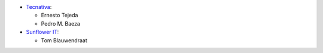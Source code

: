 * `Tecnativa <https://www.tecnativa.com>`_:

  * Ernesto Tejeda
  * Pedro M. Baeza

* `Sunflower IT <https://sunflowerweb.nl>`_:

  * Tom Blauwendraat
